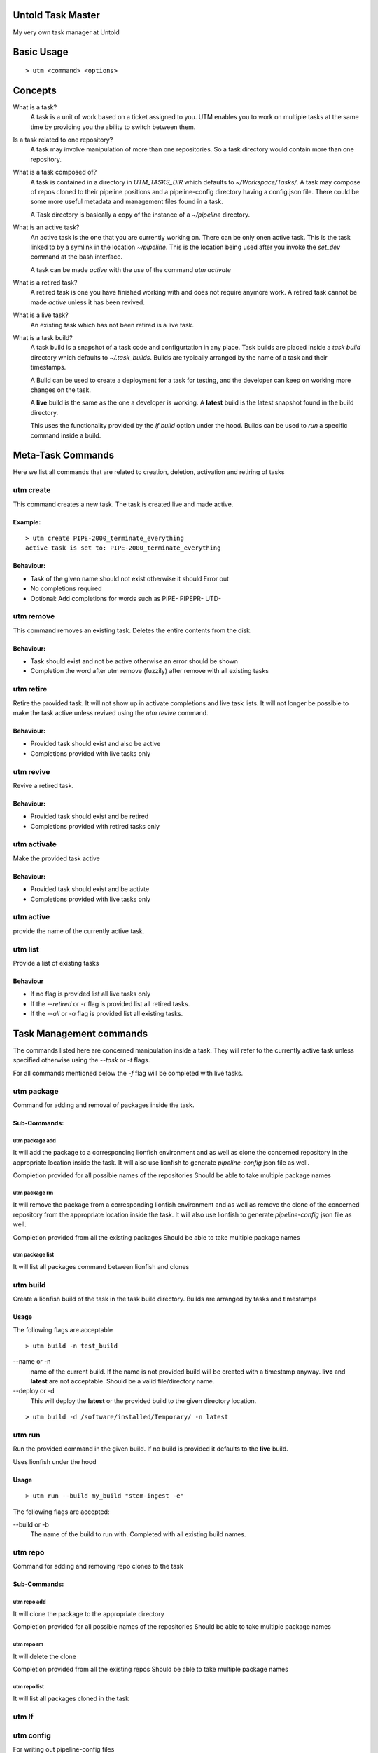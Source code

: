 Untold Task Master
==================

My very own task manager at Untold

.. image:: ./Untold_task_master.png
   :width: 400
   :alt: Cactus on task master's chair



Basic Usage
===========

::

  > utm <command> <options>

Concepts
========

What is a task?
  A task is a unit of work based on a ticket assigned to you. UTM enables you
  to work on multiple tasks at the same time by providing you the ability to
  switch between them.

Is a task related to one repository?
  A task may involve manipulation of more than one repositories. So a task
  directory would contain more than one repository.

What is a task composed of?
  A task is contained in a directory in `UTM_TASKS_DIR` which defaults to
  `~/Workspace/Tasks/`. A task may compose of repos cloned to their pipeline
  positions and a pipeline-config directory having a config.json file. There
  could be some more useful metadata and management files found in a task.

  A Task directory is basically a copy of the instance of a `~/pipeline`
  directory.
 
What is an active task?
  An active task is the one that you are currently working on. There can be
  only onen active task. This is the task linked to by a symlink in the
  location `~/pipeline`. This is the location being used after you invoke the
  `set_dev` command at the bash interface.

  A task can be made `active` with the use of the command `utm activate`

What is a retired task?
  A retired task is one you have finished working with and does not require
  anymore work. A retired task cannot be made `active` unless it has been
  revived.

What is a live task?
  An existing task which has not been retired is a live task.

What is a task build?
  A task build is a snapshot of a task code and configurtation in any place.
  Task builds are placed inside a `task build` directory which defaults to
  `~/.task_builds`. Builds are typically arranged by the name of a task and
  their timestamps.

  A Build can be used to create a deployment for a task for testing, and the
  developer can keep on working more changes on the task.

  A **live** build is the same as the one a developer is working. A **latest**
  build is the latest snapshot found in the build directory.

  This uses the functionality provided by the `lf build` option under the hood.
  Builds can be used to `run` a specific command inside a build.


Meta-Task Commands
==================

Here we list all commands that are related to creation, deletion, activation
and retiring of tasks

utm create
----------

This command creates a new task. The task is created live and made active.

Example:
********

::

  > utm create PIPE-2000_terminate_everything
  active task is set to: PIPE-2000_terminate_everything

Behaviour:
**********

* Task of the given name should not exist otherwise it should Error out
* No completions required
* Optional: Add completions for words such as PIPE- PIPEPR- UTD-

utm remove
----------

This command removes an existing task. Deletes the entire contents from the disk.

Behaviour:
**********

* Task should exist and not be active otherwise an error should be shown
* Completion the word after utm remove (fuzzily) after remove with all existing
  tasks

utm retire
----------

Retire the provided task. It will not show up in activate completions and
live task lists. It will not longer be possible to make the task active
unless revived using the `utm revive` command.

Behaviour:
**********

* Provided task should exist and also be active
* Completions provided with live tasks only

utm revive
----------

Revive a retired task. 

Behaviour:
**********
* Provided task should exist and be retired
* Completions provided with retired tasks only


utm activate
------------

Make the provided task active

Behaviour:
**********
* Provided task should exist and be activte
* Completions provided with live tasks only


utm active
----------

provide the name of the currently active task.


utm list
--------

Provide a list of existing tasks

Behaviour
*********
* If no flag is provided list all live tasks only
* If the `--retired` or `-r` flag is provided list all retired tasks.
* If the `--all` or `-a` flag is provided list all existing tasks.

Task Management commands
========================

The commands listed here are concerned manipulation inside a task. They will
refer to the currently active task unless specified otherwise using the
`--task` or `-t` flags.

For all commands mentioned below the `-f` flag will be completed with live
tasks.

utm package
-----------

Command for adding and removal of packages inside the task.  

Sub-Commands:
*************

utm package add
+++++++++++++++

It will add the package to a corresponding lionfish environment and as well as
clone the concerned repository in the appropriate location inside the task. It
will also use lionfish to generate `pipeline-config` json file as well.

Completion provided for all possible names of the repositories
Should be able to take multiple package names

utm package rm
+++++++++++++++

It will remove the package from a corresponding lionfish environment and as
well as remove the clone of the concerned repository from the appropriate
location inside the task. It will also use lionfish to generate
`pipeline-config` json file as well.

Completion provided from all the existing packages
Should be able to take multiple package names

utm package list
++++++++++++++++

It will list all packages command between lionfish and clones

utm build
---------
Create a lionfish build of the task in the task build directory. Builds are
arranged by tasks and timestamps

Usage
*****
The following flags are acceptable

::

  > utm build -n test_build

--name or -n
  name of the current build. If the name is not provided build will be created
  with a timestamp anyway. **live** and **latest** are not acceptable. Should
  be a valid file/directory name.

--deploy or -d
  This will deploy the **latest** or the provided build to the given directory
  location.

::

  > utm build -d /software/installed/Temporary/ -n latest

utm run
-------

Run the provided command in the given build. If no build is provided it
defaults to the **live** build.

Uses lionfish under the hood

Usage
*****

::

  > utm run --build my_build "stem-ingest -e"

The following flags are accepted:

--build or -b
  The name of the build to run with. Completed with all existing build names.

utm repo
---------

Command for adding and removing repo clones to the task

Sub-Commands:
*************

utm repo add
+++++++++++++++

It will clone the package to the appropriate directory

Completion provided for all possible names of the repositories
Should be able to take multiple package names

utm repo rm
+++++++++++++++
It will delete the clone

Completion provided from all the existing repos
Should be able to take multiple package names

utm repo list
++++++++++++++++

It will list all packages cloned in the task


utm lf
-------

utm config
----------
For writing out pipeline-config files

utm tmux
--------
For management of tmux session related to the task

utm attach
----------
alias for utm tmux attach

utm dir
--------
Return the full directory path of the task

utm cd
------
change to the directory of the task


Dependencies
============

* bash
* Lionfish
* untold_shell
* jq
* realpath
* other shell utilities
